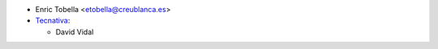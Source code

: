 * Enric Tobella <etobella@creublanca.es>

* `Tecnativa <https://www.tecnativa.com>`_:

  * David Vidal
